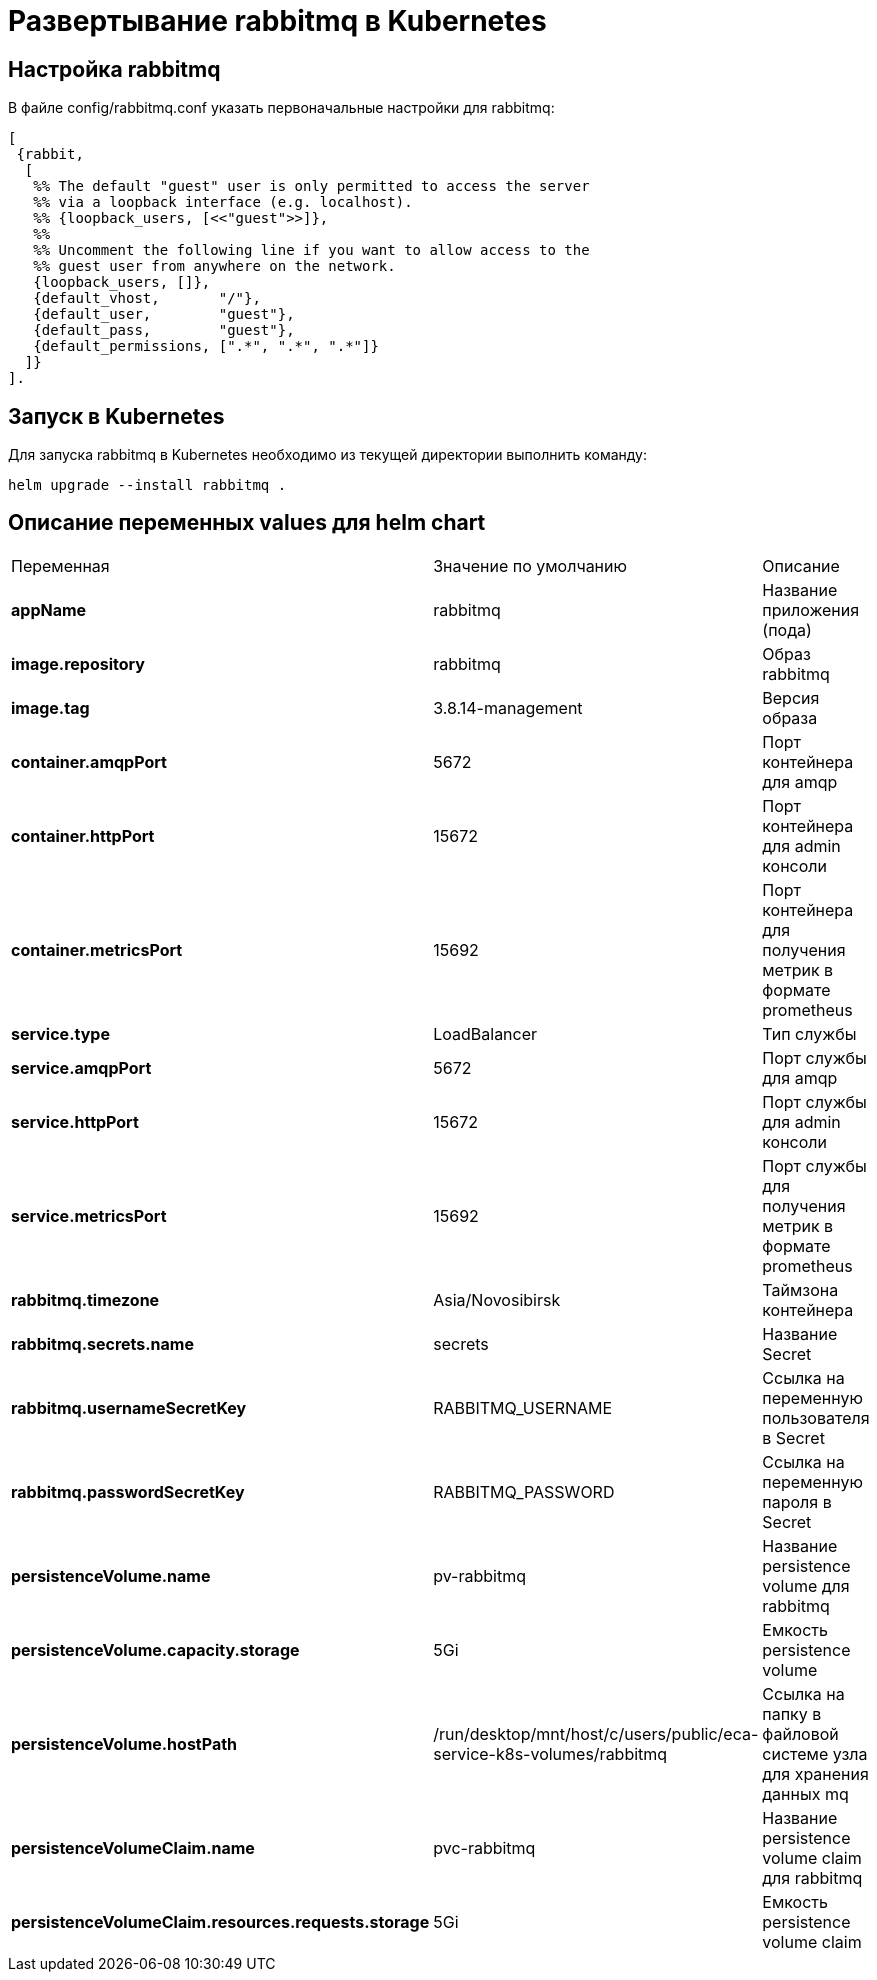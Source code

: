 = Развертывание rabbitmq в Kubernetes
:toc: macro

== Настройка rabbitmq

В файле config/rabbitmq.conf указать первоначальные настройки для rabbitmq:

[source,txt]
----
[
 {rabbit,
  [
   %% The default "guest" user is only permitted to access the server
   %% via a loopback interface (e.g. localhost).
   %% {loopback_users, [<<"guest">>]},
   %%
   %% Uncomment the following line if you want to allow access to the
   %% guest user from anywhere on the network.
   {loopback_users, []},
   {default_vhost,       "/"},
   {default_user,        "guest"},
   {default_pass,        "guest"},
   {default_permissions, [".*", ".*", ".*"]}
  ]}
].
----

== Запуск в Kubernetes

Для запуска rabbitmq в Kubernetes необходимо из текущей директории выполнить команду:

  helm upgrade --install rabbitmq .

== Описание переменных values для helm chart

|===
|Переменная|Значение по умолчанию|Описание
|*appName*
|rabbitmq
|Название приложения (пода)
|*image.repository*
|rabbitmq
|Образ rabbitmq
|*image.tag*
|3.8.14-management
|Версия образа
|*container.amqpPort*
|5672
|Порт контейнера для amqp
|*container.httpPort*
|15672
|Порт контейнера для admin консоли
|*container.metricsPort*
|15692
|Порт контейнера для получения метрик в формате prometheus
|*service.type*
|LoadBalancer
|Тип службы
|*service.amqpPort*
|5672
|Порт службы для amqp
|*service.httpPort*
|15672
|Порт службы для admin консоли
|*service.metricsPort*
|15692
|Порт службы для получения метрик в формате prometheus
|*rabbitmq.timezone*
|Asia/Novosibirsk
|Таймзона контейнера
|*rabbitmq.secrets.name*
|secrets
|Название Secret
|*rabbitmq.usernameSecretKey*
|RABBITMQ_USERNAME
|Ссылка на переменную пользователя в Secret
|*rabbitmq.passwordSecretKey*
|RABBITMQ_PASSWORD
|Ссылка на переменную пароля в Secret
|*persistenceVolume.name*
|pv-rabbitmq
|Название persistence volume для rabbitmq
|*persistenceVolume.capacity.storage*
|5Gi
|Емкость persistence volume
|*persistenceVolume.hostPath*
|/run/desktop/mnt/host/c/users/public/eca-service-k8s-volumes/rabbitmq
|Ссылка на папку в файловой системе узла для хранения данных mq
|*persistenceVolumeClaim.name*
|pvc-rabbitmq
|Название persistence volume claim для rabbitmq
|*persistenceVolumeClaim.resources.requests.storage*
|5Gi
|Емкость persistence volume claim
|===
